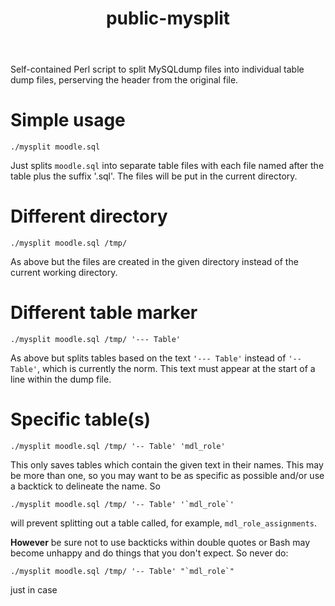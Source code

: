 #+TITLE: public-mysplit

Self-contained Perl script to split MySQLdump files into individual table dump files, perserving the header from the original file.

* Simple usage

=./mysplit moodle.sql=

Just splits =moodle.sql= into separate table files with each file named after the table plus the suffix '.sql'. The files will be put in the current directory.

* Different directory

=./mysplit moodle.sql /tmp/=

As above but the files are created in the given directory instead of the current working directory.

* Different table marker
=./mysplit moodle.sql /tmp/ '--- Table'=

As above but splits tables based on the text ='--- Table'= instead of ='-- Table'=, which is currently the norm. This text must appear at the start of a line within the dump file.
* Specific table(s)
=./mysplit moodle.sql /tmp/ '-- Table' 'mdl_role'=

This only saves tables which contain the given text in their names. This may be more than one, so you may want to be as specific as possible and/or use a backtick to delineate the name. So

=./mysplit moodle.sql /tmp/ '-- Table' '`mdl_role`'=

will prevent splitting out a table called, for example, =mdl_role_assignments=.

*However* be sure not to use backticks within double quotes or Bash may become unhappy and do things that you don't expect. So never do:

=./mysplit moodle.sql /tmp/ '-- Table' "`mdl_role`"=

just in case

